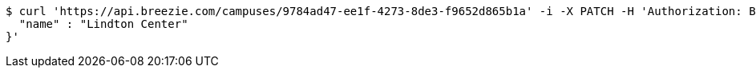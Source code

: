 [source,bash]
----
$ curl 'https://api.breezie.com/campuses/9784ad47-ee1f-4273-8de3-f9652d865b1a' -i -X PATCH -H 'Authorization: Bearer: 0b79bab50daca910b000d4f1a2b675d604257e42' -H 'Accept: application/json' -H 'Content-Type: application/json' -d '{
  "name" : "Lindton Center"
}'
----